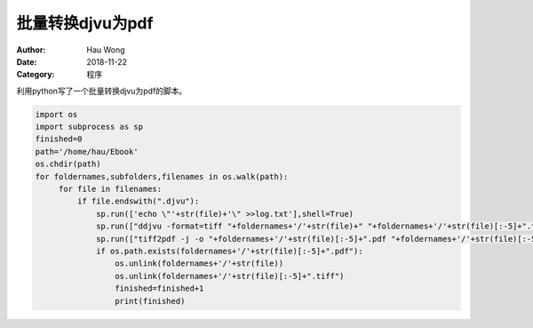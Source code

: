 ==========================
批量转换djvu为pdf
==========================
:Author: Hau Wong
:Date:   2018-11-22
:Category: 程序

利用python写了一个批量转换djvu为pdf的脚本。

.. code:: python

   import os
   import subprocess as sp
   finished=0
   path='/home/hau/Ebook'
   os.chdir(path)
   for foldernames,subfolders,filenames in os.walk(path):
        for file in filenames:
            if file.endswith(".djvu"):
                sp.run(['echo \"'+str(file)+'\" >>log.txt'],shell=True)
                sp.run(["ddjvu -format=tiff "+foldernames+'/'+str(file)+" "+foldernames+'/'+str(file)[:-5]+".tiff 2>>log.txt"],shell=True)
                sp.run(["tiff2pdf -j -o "+foldernames+'/'+str(file)[:-5]+".pdf "+foldernames+'/'+str(file)[:-5]+".tiff 2>>log.txt"],shell=True)
                if os.path.exists(foldernames+'/'+str(file)[:-5]+".pdf"):
                    os.unlink(foldernames+'/'+str(file))
                    os.unlink(foldernames+'/'+str(file)[:-5]+".tiff")
                    finished=finished+1
                    print(finished)
